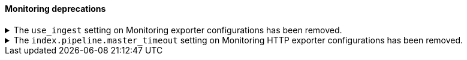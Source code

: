 [discreet]
[[breaking_80_monitoring_changes]]
==== Monitoring deprecations

//NOTE: The notable-breaking-changes tagged regions are re-used in the
//Installation and Upgrade Guide

//tag::notable-breaking-changes[]
.The `use_ingest` setting on Monitoring exporter configurations has been removed.
[%collapsible]
====
*Details* +
The `xpack.monitoring.exporters.*.use_ingest` property was deprecated in 7.16.0 and
has been removed. This parameter controlled the creation of pipelines for monitoring
indices that previously had no function.

*Impact* +
Discontinue the use of the `xpack.monitoring.exporters.*.use_ingest` setting.
====

.The `index.pipeline.master_timeout` setting on Monitoring HTTP exporter configurations has been removed.
[%collapsible]
====
*Details* +
The `xpack.monitoring.exporters.*.index.pipeline.master_timeout` property was
deprecated in 7.16.0. This parameter set the timeout when waiting for the remote
Monitoring cluster to create pipelines. Those pipelines for monitoring indices previously
had no function and are now removed in 8.0.0.

*Impact* +
Discontinue the use of the `xpack.monitoring.exporters.*.index.pipeline.master_timeout` setting.
====
//end::notable-breaking-changes[]
